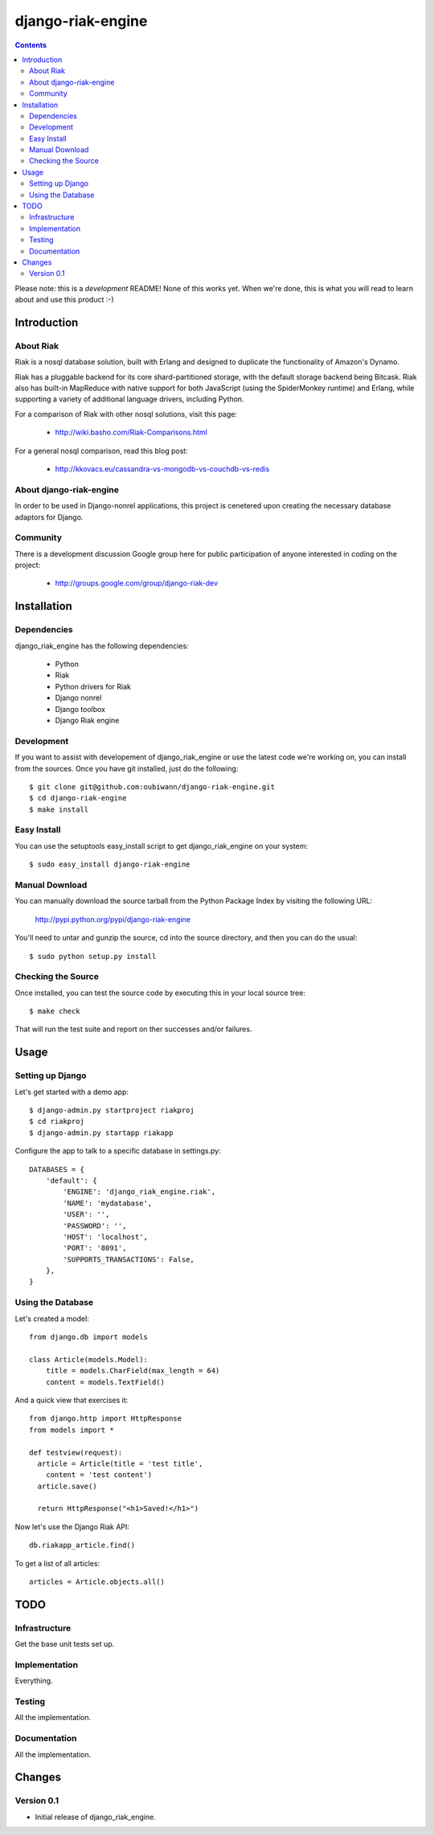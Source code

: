 ~~~~~~~~~~~~~~~~~~
django-riak-engine
~~~~~~~~~~~~~~~~~~

.. contents::
   :depth: 3

Please note: this is a *development* README! None of this works yet. When we're
done, this is what you will read to learn about and use this product :-)




============
Introduction
============

About Riak
----------

Riak is a nosql database solution, built with Erlang and designed to duplicate
the functionality of Amazon's Dynamo.

Riak has a pluggable backend for its core shard-partitioned storage, with the
default storage backend being Bitcask. Riak also has
built-in MapReduce with native support for both JavaScript (using the
SpiderMonkey runtime) and Erlang, while supporting a variety of additional
language drivers, including Python.

For a comparison of Riak with other nosql solutions, visit this page:

 * http://wiki.basho.com/Riak-Comparisons.html

For a general nosql comparison, read this blog post:

 * http://kkovacs.eu/cassandra-vs-mongodb-vs-couchdb-vs-redis

About django-riak-engine
------------------------

In order to be used in Django-nonrel applications, this project is cenetered
upon creating the necessary database adaptors for Django.

Community
---------

There is a development discussion Google group here for public participation of
anyone interested in coding on the project:

 * http://groups.google.com/group/django-riak-dev




============
Installation
============

Dependencies
------------

django_riak_engine has the following dependencies:

 * Python
 * Riak
 * Python drivers for Riak
 * Django nonrel
 * Django toolbox
 * Django Riak engine


Development
-----------

If you want to assist with developement of django_riak_engine or use the latest
code we're working on, you can install from the sources. Once you have git
installed, just do the following::

    $ git clone git@github.com:oubiwann/django-riak-engine.git
    $ cd django-riak-engine
    $ make install


Easy Install
------------

You can use the setuptools easy_install script to get django_riak_engine on
your system::

    $ sudo easy_install django-riak-engine


Manual Download
---------------

You can manually download the source tarball from the Python Package Index by
visiting the following URL:

    http://pypi.python.org/pypi/django-riak-engine

You'll need to untar and gunzip the source, cd into the source directory, and
then you can do the usual::

    $ sudo python setup.py install


Checking the Source
-------------------

Once installed, you can test the source code by executing this in your local
source tree::

    $ make check

That will run the test suite and report on ther successes and/or failures.


=====
Usage
=====

Setting up Django
-----------------

Let's get started with a demo app::

  $ django-admin.py startproject riakproj
  $ cd riakproj
  $ django-admin.py startapp riakapp

Configure the app to talk to a specific database in settings.py::

    DATABASES = {
        'default': {
            'ENGINE': 'django_riak_engine.riak',
            'NAME': 'mydatabase',
            'USER': '',
            'PASSWORD': '',
            'HOST': 'localhost',
            'PORT': '8091',
            'SUPPORTS_TRANSACTIONS': False,
        },
    }


Using the Database
------------------

Let's created a model::

    from django.db import models

    class Article(models.Model):
        title = models.CharField(max_length = 64)
        content = models.TextField()


And a quick view that exercises it::

    from django.http import HttpResponse
    from models import *

    def testview(request):
      article = Article(title = 'test title',
        content = 'test content')
      article.save()

      return HttpResponse("<h1>Saved!</h1>")

Now let's use the Django Riak API::

    db.riakapp_article.find()

To get a list of all articles::

    articles = Article.objects.all()




====
TODO
====

Infrastructure
--------------

Get the base unit tests set up.

Implementation
--------------

Everything.


Testing
-------

All the implementation.


Documentation
-------------

All the implementation.




=======
Changes
=======

Version 0.1
-----------

* Initial release of django_riak_engine.


